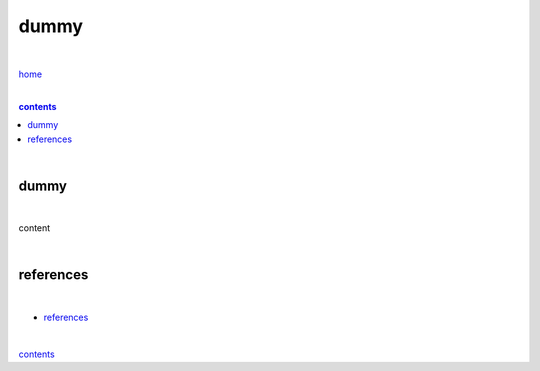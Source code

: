 dummy
-----

|

`home <https://github.com/risebeyondio>`_

|

.. comment --> depth describes headings level inclusion
.. contents:: contents
   :depth: 10

|

dummy
======

|

content

| 

references
==========

|

- `references <https://github.com/risebeyondio/rise/tree/master/references>`_

|

contents_

